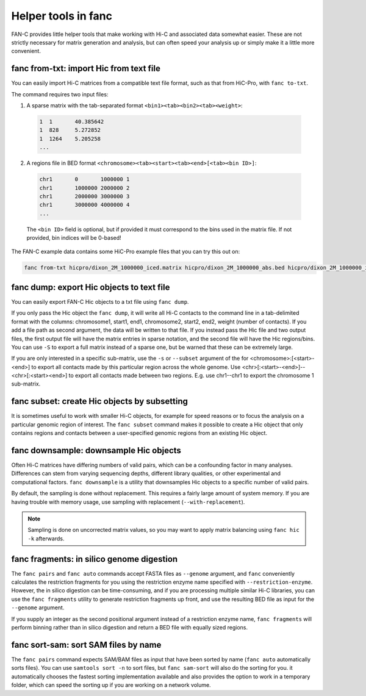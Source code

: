 .. _fanc-helpers:

####################
Helper tools in fanc
####################

FAN-C provides little helper tools that make working with Hi-C and associated data
somewhat easier. These are not strictly necessary for matrix generation and analysis,
but can often speed your analysis up or simply make it a little more convenient.


.. _fanc_from_txt:

========================================
fanc from-txt: import Hic from text file
========================================

You can easily import Hi-C matrices from a compatible text file format, such as that from
HiC-Pro, with ``fanc to-txt``.

.. argparse::
   :module: fanc.commands.fanc_commands
   :func: from_txt_parser
   :prog: fanc from-txt
   :nodescription:
   :nodefault:

The command requires two input files:

1. A sparse matrix with the tab-separated format ``<bin1><tab><bin2><tab><weight>``:

  .. code::

     1	1	40.385642
     1	828	5.272852
     1	1264	5.205258
     ...

2. A regions file in BED format ``<chromosome><tab><start><tab><end>[<tab><bin ID>]``:

  .. code::

     chr1	0	1000000	1
     chr1	1000000	2000000	2
     chr1	2000000	3000000	3
     chr1	3000000	4000000	4
     ...

  The ``<bin ID>`` field is optional, but if provided it must correspond to the bins used
  in the matrix file. If not provided, bin indices will be 0-based!

The FAN-C example data contains some HiC-Pro example files that you can try this out on:

.. code::

   fanc from-txt hicpro/dixon_2M_1000000_iced.matrix hicpro/dixon_2M_1000000_abs.bed hicpro/dixon_2M_1000000_iced.hic


==========================================
fanc dump: export Hic objects to text file
==========================================

You can easily export FAN-C Hic objects to a txt file using ``fanc dump``.

.. argparse::
   :module: fanc.commands.fanc_commands
   :func: dump_parser
   :prog: fanc dump
   :nodescription:
   :nodefault:

If you only pass the Hic object the ``fanc dump``, it will write all Hi-C contacts to
the command line in a tab-delimited format with the columns: chromosome1, start1, end1,
chromosome2, start2, end2, weight (number of contacts). If you add a file path as
second argument, the data will be written to that file. If you instead pass the Hic file
and two output files, the first output file will have the matrix entries in sparse notation,
and the second file will have the Hic regions/bins. You can use ``-S`` to export a full
matrix instead of a sparse one, but be warned that these can be extremely large.

If you are only interested in a specific sub-matrix, use the ``-s`` or ``--subset`` argument
of the for <chromosome>:[<start>-<end>] to export all contacts made by this particular
region across the whole genome. Use <chr>[:<start>-<end>]--<chr>[:<start><end>] to export
all contacts made between two regions. E.g. use chr1--chr1 to export the chromosome 1
sub-matrix.


=============================================
fanc subset: create Hic objects by subsetting
=============================================

It is sometimes useful to work with smaller Hi-C objects, for example for speed reasons
or to focus the analysis on a particular genomic region of interest. The ``fanc subset``
command makes it possible to create a Hic object that only contains regions and contacts
between a user-specified genomic regions from an existing Hic object.

.. argparse::
   :module: fanc.commands.fanc_commands
   :func: subset_parser
   :prog: fanc subset
   :nodescription:
   :nodefault:


=======================================
fanc downsample: downsample Hic objects
=======================================

Often Hi-C matrices have differing numbers of valid pairs, which can be a confounding factor
in many analyses. Differences can stem from varying sequencing depths, different library
qualities, or other experimental and computational factors. ``fanc downsample`` is a utility
that downsamples Hic objects to a specific number of valid pairs.

.. argparse::
   :module: fanc.commands.fanc_commands
   :func: downsample_parser
   :prog: fanc downsample
   :nodescription:
   :nodefault:

By default, the sampling is done without replacement. This requires a fairly large amount
of system memory. If you are having trouble with memory usage, use sampling with
replacement (``--with-replacement``).

.. note::

    Sampling is done on uncorrected matrix values, so you may want to apply matrix
    balancing using ``fanc hic -k`` afterwards.


==========================================
fanc fragments: in silico genome digestion
==========================================

The ``fanc pairs`` and ``fanc auto`` commands accept FASTA files as ``--genome`` argument,
and ``fanc`` conveniently calculates the restriction fragments for you using the
restriction enzyme name specified with ``--restriction-enzyme``. However, the in silico
digestion can be time-consuming, and if you are processing multiple similar Hi-C libraries,
you can use the ``fanc fragments`` utility to generate restriction fragments up front,
and use the resulting BED file as input for the ``--genome`` argument.

If you supply an integer as the second positional argument instead of a restriction enzyme
name, ``fanc fragments`` will perform binning rather than in silico digestion and return
a BED file with equally sized regions.

.. argparse::
   :module: fanc.commands.fanc_commands
   :func: fragments_parser
   :prog: fanc fragments
   :nodescription:
   :nodefault:


=====================================
fanc sort-sam: sort SAM files by name
=====================================

The ``fanc pairs`` command expects SAM/BAM files as input that have been sorted by name
(``fanc auto`` automatically sorts files). You can use ``samtools sort -n`` to sort files,
but ``fanc sam-sort`` will also do the sorting for you. it automatically chooses the fastest
sorting implementation available and also provides the option to work in a temporary folder,
which can speed the sorting up if you are working on a network volume.


.. argparse::
   :module: fanc.commands.fanc_commands
   :func: sort_sam_parser
   :prog: fanc sort-sam
   :nodescription:
   :nodefault:
